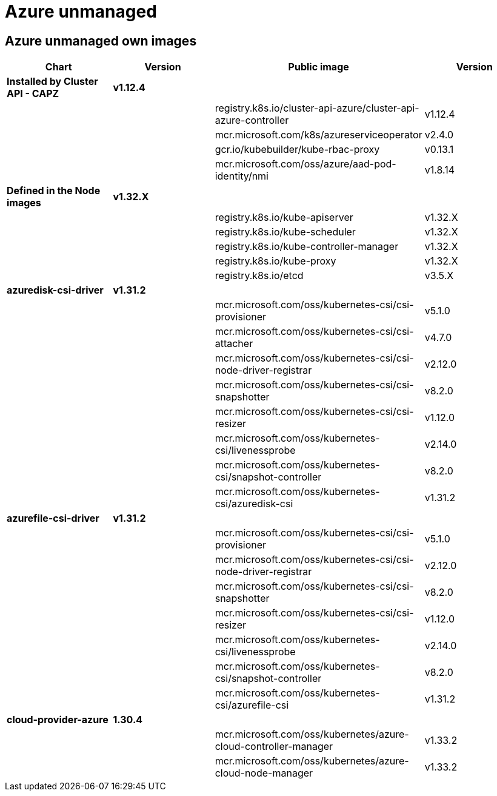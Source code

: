 = Azure unmanaged

== Azure unmanaged own images

|===
| Chart | Version | Public image | Version

| *Installed by Cluster API - CAPZ*
| *v1.12.4*
|
|

|
|
| registry.k8s.io/cluster-api-azure/cluster-api-azure-controller
| v1.12.4

|
|
| mcr.microsoft.com/k8s/azureserviceoperator
| v2.4.0

|
|
| gcr.io/kubebuilder/kube-rbac-proxy
| v0.13.1

|
|
| mcr.microsoft.com/oss/azure/aad-pod-identity/nmi
| v1.8.14

| *Defined in the Node images*
| *v1.32.X*
|
|

|
|
| registry.k8s.io/kube-apiserver
| v1.32.X

|
|
| registry.k8s.io/kube-scheduler
| v1.32.X

|
|
| registry.k8s.io/kube-controller-manager
| v1.32.X

|
|
| registry.k8s.io/kube-proxy
| v1.32.X

|
|
| registry.k8s.io/etcd
| v3.5.X


| *azuredisk-csi-driver*
| *v1.31.2*
|
|

|
|
| mcr.microsoft.com/oss/kubernetes-csi/csi-provisioner
| v5.1.0

|
|
| mcr.microsoft.com/oss/kubernetes-csi/csi-attacher
| v4.7.0

|
|
| mcr.microsoft.com/oss/kubernetes-csi/csi-node-driver-registrar
| v2.12.0

|
|
| mcr.microsoft.com/oss/kubernetes-csi/csi-snapshotter
| v8.2.0

|
|
| mcr.microsoft.com/oss/kubernetes-csi/csi-resizer
| v1.12.0

|
|
| mcr.microsoft.com/oss/kubernetes-csi/livenessprobe
| v2.14.0

|
|
| mcr.microsoft.com/oss/kubernetes-csi/snapshot-controller
| v8.2.0

|
|
| mcr.microsoft.com/oss/kubernetes-csi/azuredisk-csi
| v1.31.2

| *azurefile-csi-driver*
| *v1.31.2*
|
|

|
|
| mcr.microsoft.com/oss/kubernetes-csi/csi-provisioner
| v5.1.0

|
|
| mcr.microsoft.com/oss/kubernetes-csi/csi-node-driver-registrar
| v2.12.0

|
|
| mcr.microsoft.com/oss/kubernetes-csi/csi-snapshotter
| v8.2.0

|
|
| mcr.microsoft.com/oss/kubernetes-csi/csi-resizer
| v1.12.0

|
|
| mcr.microsoft.com/oss/kubernetes-csi/livenessprobe
| v2.14.0

|
|
| mcr.microsoft.com/oss/kubernetes-csi/snapshot-controller
| v8.2.0

|
|
| mcr.microsoft.com/oss/kubernetes-csi/azurefile-csi
| v1.31.2

| *cloud-provider-azure*
| *1.30.4*
|
|

|
|
| mcr.microsoft.com/oss/kubernetes/azure-cloud-controller-manager
| v1.33.2

|
|
| mcr.microsoft.com/oss/kubernetes/azure-cloud-node-manager
| v1.33.2
|===
